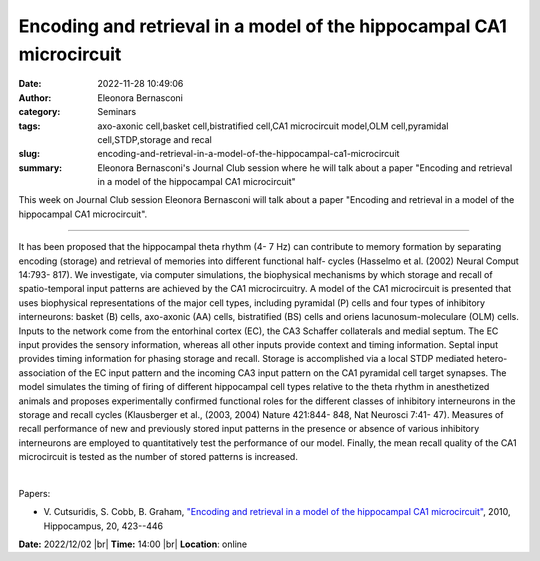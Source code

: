 Encoding and retrieval in a model of the hippocampal CA1 microcircuit
######################################################################
:date: 2022-11-28 10:49:06
:author: Eleonora Bernasconi
:category: Seminars
:tags: axo-axonic cell,basket cell,bistratified cell,CA1 microcircuit model,OLM cell,pyramidal cell,STDP,storage and recal
:slug: encoding-and-retrieval-in-a-model-of-the-hippocampal-ca1-microcircuit
:summary: Eleonora Bernasconi's Journal Club session where he will talk about a paper "Encoding and retrieval in a model of the hippocampal CA1 microcircuit"

This week on Journal Club session Eleonora Bernasconi will talk about a paper "Encoding and retrieval in a model of the hippocampal CA1 microcircuit".

------------

It has been proposed that the hippocampal theta rhythm (4- 7 Hz) can
contribute to memory formation by separating encoding (storage) and retrieval
of memories into different functional half- cycles (Hasselmo et al. (2002)
Neural Comput 14:793- 817). We investigate, via computer simulations,
the biophysical mechanisms by which storage and recall of spatio-temporal input
patterns are achieved by the CA1 microcircuitry. A model of the CA1
microcircuit is presented that uses biophysical representations of the major
cell types, including pyramidal (P) cells and four types of inhibitory
interneurons: basket (B) cells, axo-axonic (AA) cells, bistratified (BS) cells
and oriens lacunosum-moleculare (OLM) cells. Inputs to the network come from
the entorhinal cortex (EC), the CA3 Schaffer collaterals and medial septum. The
EC input provides the sensory information, whereas all other inputs provide
context and timing information. Septal input provides timing information for
phasing storage and recall. Storage is accomplished via a local STDP mediated
hetero-association of the EC input pattern and the incoming CA3 input pattern
on the CA1 pyramidal cell target synapses. The model simulates the timing of
firing of different hippocampal cell types relative to the theta rhythm in
anesthetized animals and proposes experimentally confirmed functional roles for
the different classes of inhibitory interneurons in the storage and recall
cycles (Klausberger et al., (2003, 2004) Nature 421:844- 848, Nat
Neurosci 7:41- 47). Measures of recall performance of new and
previously stored input patterns in the presence or absence of various
inhibitory interneurons are employed to quantitatively test the performance of
our model. Finally, the mean recall quality of the CA1 microcircuit is tested
as the number of stored patterns is increased. 

|

Papers:

- V. Cutsuridis, S. Cobb, B. Graham, `"Encoding and retrieval in a model of the hippocampal CA1 microcircuit"
  <https://doi.org/10.1002/hipo.20661>`__,  2010, Hippocampus, 20, 423--446


**Date:** 2022/12/02 |br|
**Time:** 14:00 |br|
**Location**: online

.. |br| raw:: html

	<br />
